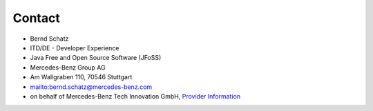 Contact
=======

* Bernd Schatz
* ITD/DE - Developer Experience
* Java Free and Open Source Software (JFoSS) 
* Mercedes-Benz Group AG
* Am Wallgraben 110, 70546 Stuttgart
* mailto:bernd.schatz@mercedes-benz.com
* on behalf of Mercedes-Benz Tech Innovation GmbH, `Provider Information <https://github.com/mercedes-benz/daimler-foss/blob/master/PROVIDER_INFORMATION.md>`_


